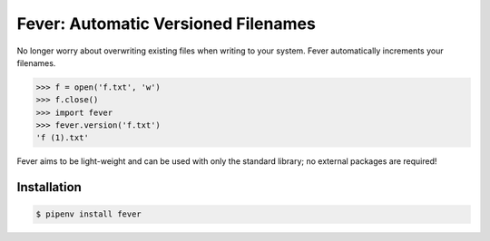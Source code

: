 Fever: Automatic Versioned Filenames
====================================

No longer worry about overwriting existing files when writing to your system. Fever automatically increments your filenames.

.. code-block:: python

    >>> f = open('f.txt', 'w')
    >>> f.close()
    >>> import fever
    >>> fever.version('f.txt')
    'f (1).txt'

Fever aims to be light-weight and can be used with only the standard library; no external packages are required!

Installation
------------

.. code-block:: bash

    $ pipenv install fever